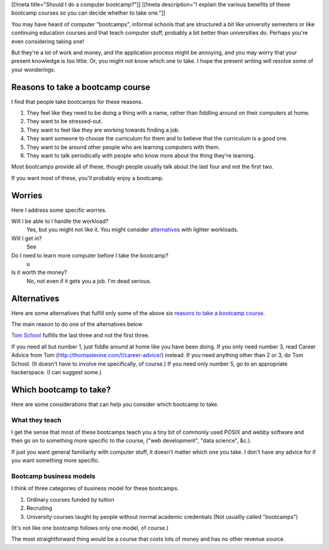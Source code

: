 [[!meta title="Should I do a computer bootcamp?"]]
[[!meta description="I explain the various benefits of these bootcamp courses so you can decide whether to take one."]]

You may have heard of computer "bootcamps", informal schools that are
structured a bit like university semesters or like continuing education
courses and that teach computer stuff, probably a bit better than universities
do. Perhaps you're even considering taking one!

But they're a lot of work
and money, and the application process might be annoying, and you may worry
that your present knowledge is too little. Or, you might not know which one
to take. I hope the present writing will resolve some of your wonderings.

Reasons to take a bootcamp course
-----------------------------
I find that people take bootcamps for these reasons.

1. They feel like they need to be doing a thing with a name, rather than
   fiddling around on their computers at home.
2. They want to be stressed-out.
3. They want to feel like they are working towards finding a job.
4. They want someone to choose the curriculum for them and to believe that
   the curriculum is a good one.
5. They want to be around other people who are learning computers with them.
6. They want to talk periodically with people who know more about the thing
   they're learning.

Most bootcamps provide all of these, though people usually talk about the
last four and not the first two.

If you want most of these, you'll probably enjoy a bootcamp.

Worries
-----------------------------
Here I address some specific worries.

Will I be able to I handle the workload?
    Yes, but you might not like it. You might consider `alternatives <#alternatives>`_ with lighter workloads.
Will I get in?
    See 
Do I need to learn more computer before I take the bootcamp?
    u
Is it worth the money?
    No, not even if it gets you a job. I'm dead serious.

Alternatives
-----------------------------
Here are some alternatives that fulfill only some of the above six
`reasons to take a bootcamp course <#reasonstotakeabootcampcourse>`_.

The main reason to do one of the alternatives below

`Tom School </!/tom-computer-school/>`_ fulfills the last three
and not the first three.

If you need all but number 1, just fiddle around at home like you have been doing.
If you only need number 3, read Career Advice from Tom (http://thomaslevine.com/!/career-advice/) instead.
If you need anything other than 2 or 3, do Tom School. (It doesn't have to involve me specifically, of course.)
If you need only number 5, go to an appropriate hackerspace. (I can suggest some.)

Which bootcamp to take?
---------------------------
Here are some considerations that can help you consider which bootcamp to take.

What they teach
~~~~~~~~~~~~~~~~~~
I get the sense that most of these bootcamps teach you a tiny bit of commonly
used POSIX and webby software and then go on to something more specific to the
course, ("web development", "data science", &c.). 

If just you want general familiarity with computer stuff, it doesn't matter
which one you take. I don't have any advice for if you want something more specific.

Bootcamp business models
~~~~~~~~~~~~~~~~~~~~~~~~~
I think of three categories of business model for these bootcamps.

1. Ordinary courses funded by tuition
2. Recruiting
3. University courses taught by people without normal academic credentials
   (Not usuallly called "bootcamps")

(It's not like one bootcamp follows only one model, of course.)

The most straightforward thing would be a course that costs lots of money
and has no other revenue source.
